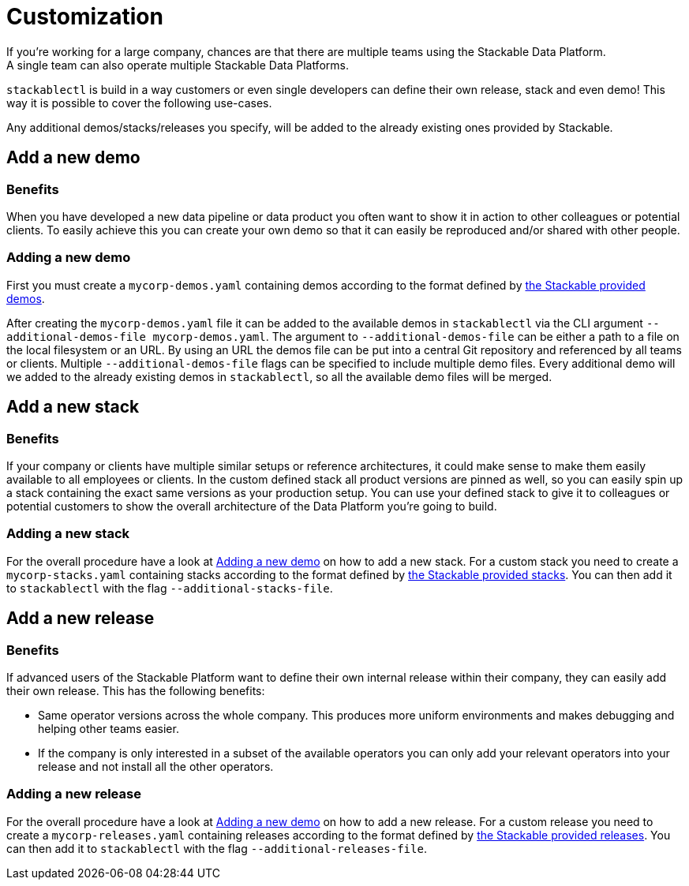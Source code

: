 = Customization
If you're working for a large company, chances are that there are multiple teams using the Stackable Data Platform.
A single team can also operate multiple Stackable Data Platforms.
`stackablectl` is build in a way customers or even single developers can define their own release, stack and even demo!
This way it is possible to cover the following use-cases.

Any additional demos/stacks/releases you specify, will be added to the already existing ones provided by Stackable.

== Add a new demo
=== Benefits
When you have developed a new data pipeline or data product you often want to show it in action to other colleagues or potential clients.
To easily achieve this you can create your own demo so that it can easily be reproduced and/or shared with other people.

=== Adding a new demo
First you must create a `mycorp-demos.yaml` containing demos according to the format defined by https://github.com/stackabletech/stackablectl/blob/main/demos.yaml[the Stackable provided demos].

After creating the `mycorp-demos.yaml` file it can be added to the available demos in `stackablectl` via the CLI argument `--additional-demos-file mycorp-demos.yaml`.
The argument to `--additional-demos-file` can be either a path to a file on the local filesystem or an URL.
By using an URL the demos file can be put into a central Git repository and referenced by all teams or clients.
Multiple `--additional-demos-file` flags can be specified to include multiple demo files.
Every additional demo will we added to the already existing demos in `stackablectl`, so all the available demo files will be merged.

== Add a new stack
=== Benefits
If your company or clients have multiple similar setups or reference architectures, it could make sense to make them easily available to all employees or clients.
In the custom defined stack all product versions are pinned as well, so you can easily spin up a stack containing the exact same versions as your production setup.
You can use your defined stack to give it to colleagues or potential customers to show the overall architecture of the Data Platform you're going to build.

=== Adding a new stack
For the overall procedure have a look at <<_adding_a_new_demo>> on how to add a new stack.
For a custom stack you need to create a `mycorp-stacks.yaml` containing stacks according to the format defined by https://github.com/stackabletech/stackablectl/blob/main/stacks/stacks-v1.yaml[the Stackable provided stacks].
You can then add it to `stackablectl` with the flag `--additional-stacks-file`.


== Add a new release
=== Benefits
If advanced users of the Stackable Platform want to define their own internal release within their company, they can easily add their own release.
This has the following benefits:

- Same operator versions across the whole company. This produces more uniform environments and makes debugging and helping other teams easier.
- If the company is only interested in a subset of the available operators you can only add your relevant operators into your release and not install all the other operators.

=== Adding a new release
For the overall procedure have a look at <<_adding_a_new_demo>> on how to add a new release.
For a custom release you need to create a `mycorp-releases.yaml` containing releases according to the format defined by https://github.com/stackabletech/release/blob/main/releases.yaml[the Stackable provided releases].
You can then add it to `stackablectl` with the flag `--additional-releases-file`.
